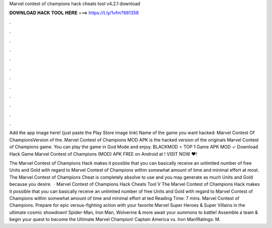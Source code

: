 Marvel contest of champions hack cheats tool v4.2.1 download



𝐃𝐎𝐖𝐍𝐋𝐎𝐀𝐃 𝐇𝐀𝐂𝐊 𝐓𝐎𝐎𝐋 𝐇𝐄𝐑𝐄 ===> https://t.ly/1vfm?881358



.



.



.



.



.



.



.



.



.



.



.



.

Add the app image here! (just paste the Play Store image link) Name of the game you want hacked: Marvel Contest Of ChampionsVersion of the. Marvel Contest of Champions MOD APK is the hacked version of the originals Marvel Contest of Champions game. You can play the game in God Mode and enjoy. BLACKMOD ⭐ TOP 1 Game APK MOD ✓ Download Hack Game Marvel Contest of Champions (MOD) APK FREE on Android at ! VISIT NOW ❤️!

The Marvel Contest of Champions Hack makes it possible that you can basically receive an unlimited number of free Units and Gold with regard to Marvel Contest of Champions within somewhat amount of time and minimal effort at most. The Marvel Contest of Champions Cheat is completely absolve to use and you may generate as much Units and Gold because you desire.  · Marvel Contest of Champions Hack Cheats Tool V The Marvel Contest of Champions Hack makes it possible that you can basically receive an unlimited number of free Units and Gold with regard to Marvel Contest of Champions within somewhat amount of time and minimal effort at ted Reading Time: 7 mins. Marvel Contest of Champions. Prepare for epic versus-fighting action with your favorite Marvel Super Heroes & Super Villains in the ultimate cosmic showdown! Spider-Man, Iron Man, Wolverine & more await your summons to battle! Assemble a team & begin your quest to become the Ultimate Marvel Champion! Captain America vs. Iron Man!Ratings: M.
